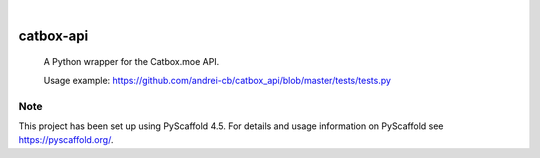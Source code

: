 .. These are examples of badges you might want to add to your README:
   please update the URLs accordingly

    .. image:: https://api.cirrus-ci.com/github/<USER>/catbox-api.svg?branch=main
        :alt: Built Status
        :target: https://cirrus-ci.com/github/<USER>/catbox-api
    .. image:: https://readthedocs.org/projects/catbox-api/badge/?version=latest
        :alt: ReadTheDocs
        :target: https://catbox-api.readthedocs.io/en/stable/
    .. image:: https://img.shields.io/coveralls/github/<USER>/catbox-api/main.svg
        :alt: Coveralls
        :target: https://coveralls.io/r/<USER>/catbox-api
    .. image:: https://img.shields.io/pypi/v/catbox-api.svg
        :alt: PyPI-Server
        :target: https://pypi.org/project/catbox-api/
    .. image:: https://img.shields.io/conda/vn/conda-forge/catbox-api.svg
        :alt: Conda-Forge
        :target: https://anaconda.org/conda-forge/catbox-api
    .. image:: https://pepy.tech/badge/catbox-api/month
        :alt: Monthly Downloads
        :target: https://pepy.tech/project/catbox-api
    .. image:: https://img.shields.io/twitter/url/http/shields.io.svg?style=social&label=Twitter
        :alt: Twitter
        :target: https://twitter.com/catbox-api

.. image:: https://img.shields.io/badge/-PyScaffold-005CA0?logo=pyscaffold
    :alt: Project generated with PyScaffold
    :target: https://pyscaffold.org/

|

==========
catbox-api
==========


    A Python wrapper for the Catbox.moe API.

    Usage example: https://github.com/andrei-cb/catbox_api/blob/master/tests/tests.py

.. _pyscaffold-notes:

Note
====

This project has been set up using PyScaffold 4.5. For details and usage
information on PyScaffold see https://pyscaffold.org/.
